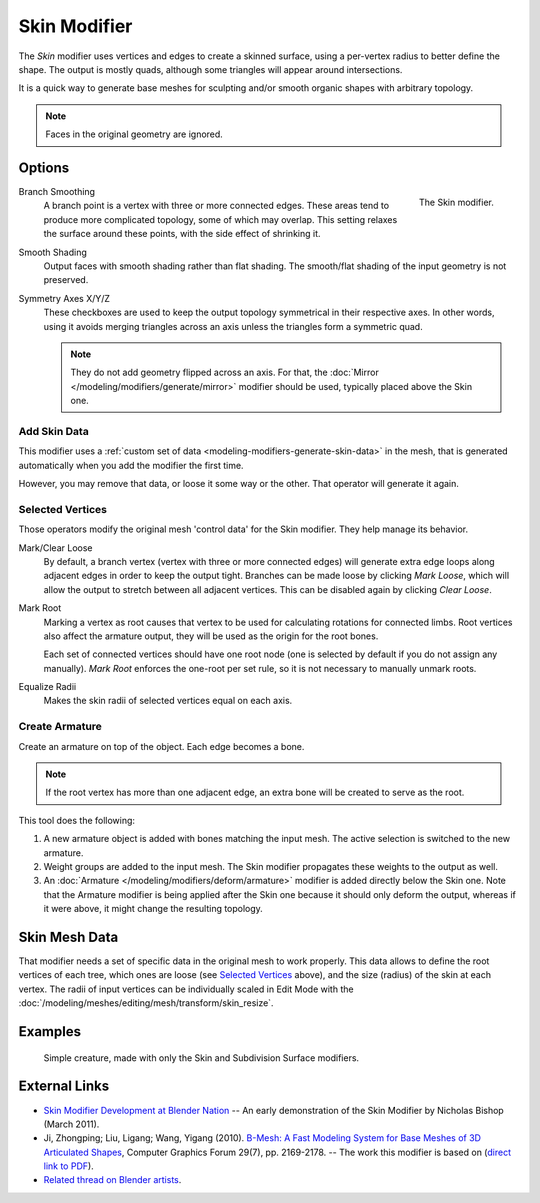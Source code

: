 .. _bpy.types.SkinModifier:

*************
Skin Modifier
*************

The *Skin* modifier uses vertices and edges to create a skinned surface,
using a per-vertex radius to better define the shape.
The output is mostly quads, although some triangles will appear around intersections.

It is a quick way to generate base meshes for sculpting and/or smooth organic shapes with
arbitrary topology.

.. note::

   Faces in the original geometry are ignored.


Options
=======

.. figure:: /images/modeling_modifiers_generate_skin_panel.png
   :align: right

   The Skin modifier.

Branch Smoothing
   A branch point is a vertex with three or more connected edges.
   These areas tend to produce more complicated topology, some of which may overlap.
   This setting relaxes the surface around these points,
   with the side effect of shrinking it.

Smooth Shading
   Output faces with smooth shading rather than flat shading.
   The smooth/flat shading of the input geometry is not preserved.

Symmetry Axes X/Y/Z
   These checkboxes are used to keep the output topology symmetrical in their respective axes.
   In other words, using it avoids merging triangles across an axis unless the triangles form a symmetric quad.

   .. note::

      They do not add geometry flipped across an axis.
      For that, the :doc:`Mirror </modeling/modifiers/generate/mirror>` modifier should be used,
      typically placed above the Skin one.


Add Skin Data
-------------

This modifier uses a :ref:`custom set of data <modeling-modifiers-generate-skin-data>` in the mesh,
that is generated automatically when you add the modifier the first time.

However, you may remove that data, or loose it some way or the other. That operator will generate it again.


Selected Vertices
-----------------

Those operators modify the original mesh 'control data' for the Skin modifier. They help manage its behavior.

Mark/Clear Loose
   By default, a branch vertex (vertex with three or more connected edges)
   will generate extra edge loops along adjacent edges in order to keep the output tight.
   Branches can be made loose by clicking *Mark Loose*, which will allow the output to stretch between
   all adjacent vertices. This can be disabled again by clicking *Clear Loose*.
Mark Root
   Marking a vertex as root causes that vertex to be used for calculating rotations for connected limbs.
   Root vertices also affect the armature output, they will be used as the origin for the root bones.

   ..
      Not true anymore:
      Roots are shown in the *3D View* with a red dashed circle around the vertex.

   Each set of connected vertices should have one root node
   (one is selected by default if you do not assign any manually).
   *Mark Root* enforces the one-root per set rule, so it is not necessary to manually unmark roots.

Equalize Radii
   Makes the skin radii of selected vertices equal on each axis.


Create Armature
---------------

Create an armature on top of the object. Each edge becomes a bone.

.. note::

   If the root vertex has more than one adjacent edge,
   an extra bone will be created to serve as the root.

This tool does the following:

#. A new armature object is added with bones matching the input mesh.
   The active selection is switched to the new armature.
#. Weight groups are added to the input mesh. The Skin modifier propagates these weights to the output as well.
#. An :doc:`Armature </modeling/modifiers/deform/armature>` modifier is added directly below the Skin one.
   Note that the Armature modifier is being applied after
   the Skin one because it should only deform the output,
   whereas if it were above, it might change the resulting topology.


.. _modeling-modifiers-generate-skin-data:

Skin Mesh Data
==============

That modifier needs a set of specific data in the original mesh to work properly.
This data allows to define the root vertices of each tree, which ones are loose (see `Selected Vertices`_ above),
and the size (radius) of the skin at each vertex. The radii of input vertices can be individually
scaled in Edit Mode with the :doc:`/modeling/meshes/editing/mesh/transform/skin_resize`.


Examples
========

.. _fig-modifier-skin-creature:

.. figure:: /images/modeling_modifiers_generate_skin_example.png

   Simple creature, made with only the Skin and Subdivision Surface modifiers.


External Links
==============

- `Skin Modifier Development at Blender Nation
  <http://www.blendernation.com/2011/03/11/skin-modifier-development/>`__ --
  An early demonstration of the Skin Modifier by Nicholas Bishop (March 2011).
- Ji, Zhongping; Liu, Ligang; Wang, Yigang (2010).
  `B-Mesh: A Fast Modeling System for Base Meshes of 3D Articulated Shapes
  <http://www.math.zju.edu.cn/ligangliu/CAGD/Projects/BMesh/>`__,
  Computer Graphics Forum 29(7), pp. 2169-2178. -- The work this modifier is based on
  (`direct link to PDF <http://www.math.zju.edu.cn/ligangliu/cagd/projects/bmesh/paper/bmesh.pdf>`__).
- `Related thread on Blender artists
  <http://blenderartists.org/forum/showthread.php?209551-B-mesh-modeling-tools-papers-better-than-zsfere>`__.
